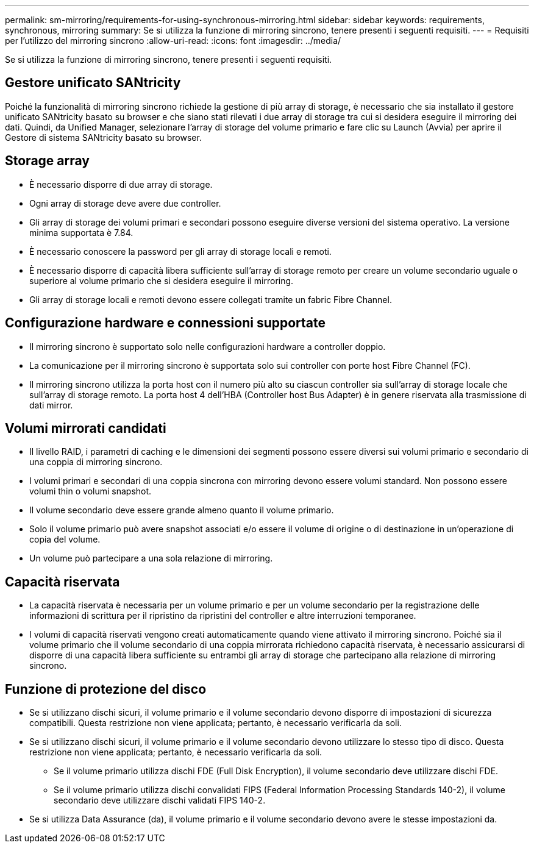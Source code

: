 ---
permalink: sm-mirroring/requirements-for-using-synchronous-mirroring.html 
sidebar: sidebar 
keywords: requirements, synchronous, mirroring 
summary: Se si utilizza la funzione di mirroring sincrono, tenere presenti i seguenti requisiti. 
---
= Requisiti per l'utilizzo del mirroring sincrono
:allow-uri-read: 
:icons: font
:imagesdir: ../media/


[role="lead"]
Se si utilizza la funzione di mirroring sincrono, tenere presenti i seguenti requisiti.



== Gestore unificato SANtricity

Poiché la funzionalità di mirroring sincrono richiede la gestione di più array di storage, è necessario che sia installato il gestore unificato SANtricity basato su browser e che siano stati rilevati i due array di storage tra cui si desidera eseguire il mirroring dei dati. Quindi, da Unified Manager, selezionare l'array di storage del volume primario e fare clic su Launch (Avvia) per aprire il Gestore di sistema SANtricity basato su browser.



== Storage array

* È necessario disporre di due array di storage.
* Ogni array di storage deve avere due controller.
* Gli array di storage dei volumi primari e secondari possono eseguire diverse versioni del sistema operativo. La versione minima supportata è 7.84.
* È necessario conoscere la password per gli array di storage locali e remoti.
* È necessario disporre di capacità libera sufficiente sull'array di storage remoto per creare un volume secondario uguale o superiore al volume primario che si desidera eseguire il mirroring.
* Gli array di storage locali e remoti devono essere collegati tramite un fabric Fibre Channel.




== Configurazione hardware e connessioni supportate

* Il mirroring sincrono è supportato solo nelle configurazioni hardware a controller doppio.
* La comunicazione per il mirroring sincrono è supportata solo sui controller con porte host Fibre Channel (FC).
* Il mirroring sincrono utilizza la porta host con il numero più alto su ciascun controller sia sull'array di storage locale che sull'array di storage remoto. La porta host 4 dell'HBA (Controller host Bus Adapter) è in genere riservata alla trasmissione di dati mirror.




== Volumi mirrorati candidati

* Il livello RAID, i parametri di caching e le dimensioni dei segmenti possono essere diversi sui volumi primario e secondario di una coppia di mirroring sincrono.
* I volumi primari e secondari di una coppia sincrona con mirroring devono essere volumi standard. Non possono essere volumi thin o volumi snapshot.
* Il volume secondario deve essere grande almeno quanto il volume primario.
* Solo il volume primario può avere snapshot associati e/o essere il volume di origine o di destinazione in un'operazione di copia del volume.
* Un volume può partecipare a una sola relazione di mirroring.




== Capacità riservata

* La capacità riservata è necessaria per un volume primario e per un volume secondario per la registrazione delle informazioni di scrittura per il ripristino da ripristini del controller e altre interruzioni temporanee.
* I volumi di capacità riservati vengono creati automaticamente quando viene attivato il mirroring sincrono. Poiché sia il volume primario che il volume secondario di una coppia mirrorata richiedono capacità riservata, è necessario assicurarsi di disporre di una capacità libera sufficiente su entrambi gli array di storage che partecipano alla relazione di mirroring sincrono.




== Funzione di protezione del disco

* Se si utilizzano dischi sicuri, il volume primario e il volume secondario devono disporre di impostazioni di sicurezza compatibili. Questa restrizione non viene applicata; pertanto, è necessario verificarla da soli.
* Se si utilizzano dischi sicuri, il volume primario e il volume secondario devono utilizzare lo stesso tipo di disco. Questa restrizione non viene applicata; pertanto, è necessario verificarla da soli.
+
** Se il volume primario utilizza dischi FDE (Full Disk Encryption), il volume secondario deve utilizzare dischi FDE.
** Se il volume primario utilizza dischi convalidati FIPS (Federal Information Processing Standards 140-2), il volume secondario deve utilizzare dischi validati FIPS 140-2.


* Se si utilizza Data Assurance (da), il volume primario e il volume secondario devono avere le stesse impostazioni da.

